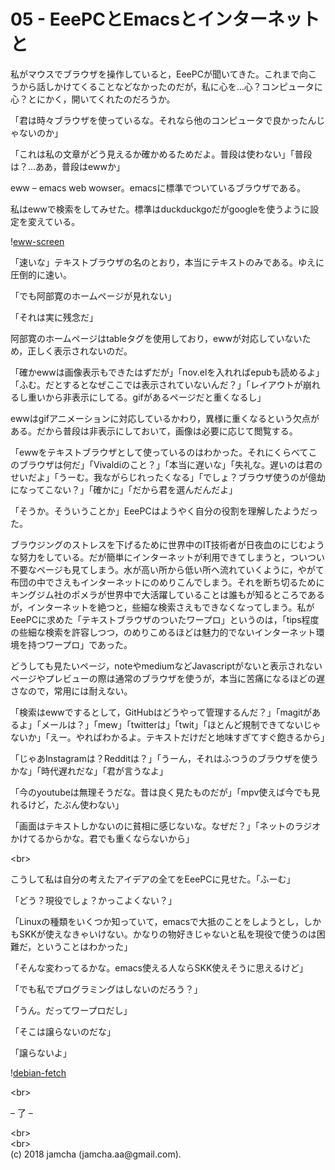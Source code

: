 #+OPTIONS: toc:nil
#+OPTIONS: \n:t

* 05 - EeePCとEmacsとインターネットと

  私がマウスでブラウザを操作していると，EeePCが聞いてきた。これまで向こうから話しかけてくることなどなかったのだが，私に心を…心？コンピュータに心？とにかく，開いてくれたのだろうか。

  「君は時々ブラウザを使っているな。それなら他のコンピュータで良かったんじゃないのか」

  「これは私の文章がどう見えるか確かめるためだよ。普段は使わない」「普段は？…ああ，普段はewwか」

  eww -- emacs web wowser。emacsに標準でついているブラウザである。

  私はewwで検索をしてみせた。標準はduckduckgoだがgoogleを使うように設定を変えている。

  ![[./gitbook/images/03.png][eww-screen]]

  「速いな」テキストブラウザの名のとおり，本当にテキストのみである。ゆえに圧倒的に速い。

  「でも阿部寛のホームページが見れない」

  「それは実に残念だ」

  阿部寛のホームページはtableタグを使用しており，ewwが対応していないため，正しく表示されないのだ。

  「確かewwは画像表示もできたはずだが」「nov.elを入れればepubも読めるよ」「ふむ。だとするとなぜここでは表示されていないんだ？」「レイアウトが崩れるし重いから非表示にしてる。gifがあるページだと重くなるし」

  ewwはgifアニメーションに対応しているかわり，異様に重くなるという欠点がある。だから普段は非表示にしておいて，画像は必要に応じて閲覧する。

  「ewwをテキストブラウザとして使っているのはわかった。それにくらべてこのブラウザは何だ」「Vivaldiのこと？」「本当に遅いな」「失礼な。遅いのは君のせいだよ」「うーむ。我ながらじれったくなる」「でしょ？ブラウザ使うのが億劫になってこない？」「確かに」「だから君を選んだんだよ」

  「そうか。そういうことか」EeePCはようやく自分の役割を理解したようだった。

  ブラウジングのストレスを下げるために世界中のIT技術者が日夜血のにじむような努力をしている。だが簡単にインターネットが利用できてしまうと，ついつい不要なページも見てしまう。水が高い所から低い所へ流れていくように，やがて布団の中でさえもインターネットにのめりこんでしまう。それを断ち切るためにキングジム社のポメラが世界中で大活躍していることは誰もが知るところであるが，インターネットを絶つと，些細な検索さえもできなくなってしまう。私がEeePCに求めた「テキストブラウザのついたワープロ」というのは，「tips程度の些細な検索を許容しつつ，のめりこめるほどは魅力的でないインターネット環境を持つワープロ」であった。

  どうしても見たいページ，noteやmediumなどJavascriptがないと表示されないページやプレビューの際は通常のブラウザを使うが，本当に苦痛になるほどの遅さなので，常用には耐えない。

  「検索はewwでするとして，GitHubはどうやって管理するんだ？」「magitがあるよ」「メールは？」「mew」「twitterは」「twit」「ほとんど規制できてないじゃないか」「えー。やればわかるよ。テキストだけだと地味すぎてすぐ飽きるから」

  「じゃあInstagramは？Redditは？」「うーん，それはふつうのブラウザを使うかな」「時代遅れだな」「君が言うなよ」

  「今のyoutubeは無理そうだな。昔は良く見たものだが」「mpv使えば今でも見れるけど，たぶん使わない」

  「画面はテキストしかないのに貧相に感じないな。なぜだ？」「ネットのラジオかけてるからかな。君でも重くならないから」

  <br>

  こうして私は自分の考えたアイデアの全てをEeePCに見せた。「ふーむ」

  「どう？現役でしょ？かっこよくない？」

  「Linuxの種類をいくつか知っていて，emacsで大抵のことをしようとし，しかもSKKが使えなきゃいけない。かなりの物好きじゃないと私を現役で使うのは困難だ，ということはわかった」

  「そんな変わってるかな。emacs使える人ならSKK使えそうに思えるけど」

  「でも私でプログラミングはしないのだろう？」

  「うん。だってワープロだし」

  「そこは譲らないのだな」

  「譲らないよ」

  ![[./gitbook/images/04.png][debian-fetch]]

  <br>

  -- 了 --

  <br>
  <br>
  (c) 2018 jamcha (jamcha.aa@gmail.com).

  [[http://creativecommons.org/licenses/by-sa/4.0/deed][file:http://i.creativecommons.org/l/by-sa/4.0/88x31.png]]
